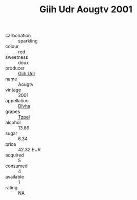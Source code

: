 :PROPERTIES:
:ID:                     093d9a5e-0931-4ffa-8e5a-e6da7c000b47
:END:
#+TITLE: Giih Udr Aougtv 2001

- carbonation :: sparkling
- colour :: red
- sweetness :: doux
- producer :: [[id:38c8ce93-379c-4645-b249-23775ff51477][Giih Udr]]
- name :: Aougtv
- vintage :: 2001
- appellation :: [[id:c31dd59d-0c4f-4f27-adba-d84cb0bd0365][Divha]]
- grapes :: [[id:b0bb8fc4-9992-4777-b729-2bd03118f9f8][Tzpel]]
- alcohol :: 13.89
- sugar :: 6.34
- price :: 42.32 EUR
- acquired :: 5
- consumed :: 4
- available :: 1
- rating :: NA



